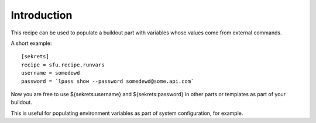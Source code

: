 Introduction
************

This recipe can be used to populate a buildout part with variables
whose values come from external commands.

.. contents::

A short example::


  [sekrets]
  recipe = sfu.recipe.runvars
  username = somedewd
  password = `lpass show --password somedewd@some.api.com`

Now you are free to use ${sekrets:username} and ${sekrets:password} in
other parts or templates as part of your buildout.

This is useful for populating environment variables as part of system
configuration, for example.

